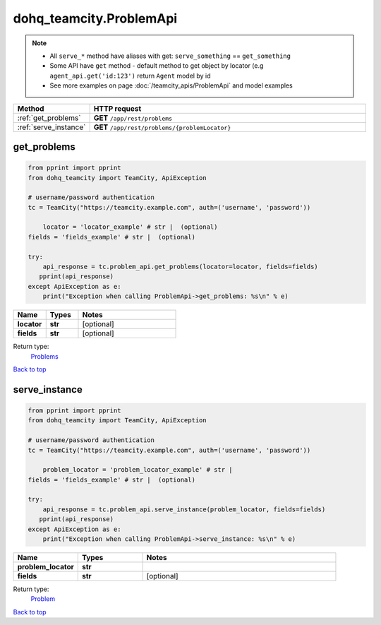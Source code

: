 dohq_teamcity.ProblemApi
######################################

.. note::

   + All ``serve_*`` method have aliases with get: ``serve_something`` == ``get_something``
   + Some API have ``get`` method - default method to get object by locator (e.g ``agent_api.get('id:123')`` return ``Agent`` model by id
   + See more examples on page :doc:`/teamcity_apis/ProblemApi` and model examples

.. list-table::
   :widths: 20 80
   :header-rows: 1

   * - Method
     - HTTP request
   * - :ref:`get_problems`
     - **GET** ``/app/rest/problems``
   * - :ref:`serve_instance`
     - **GET** ``/app/rest/problems/{problemLocator}``

.. _get_problems:

get_problems
-----------------

.. code-block:: python

    from pprint import pprint
    from dohq_teamcity import TeamCity, ApiException

    # username/password authentication
    tc = TeamCity("https://teamcity.example.com", auth=('username', 'password'))

        locator = 'locator_example' # str |  (optional)
    fields = 'fields_example' # str |  (optional)

    try:
        api_response = tc.problem_api.get_problems(locator=locator, fields=fields)
       pprint(api_response)
    except ApiException as e:
        print("Exception when calling ProblemApi->get_problems: %s\n" % e)



.. list-table::
   :widths: 20 20 60
   :header-rows: 1

   * - Name
     - Types
     - Notes

   * - **locator**
     - **str**
     - [optional] 
   * - **fields**
     - **str**
     - [optional] 

Return type:
    `Problems <../models/Problems.html>`_

`Back to top <#>`_

.. _serve_instance:

serve_instance
-----------------

.. code-block:: python

    from pprint import pprint
    from dohq_teamcity import TeamCity, ApiException

    # username/password authentication
    tc = TeamCity("https://teamcity.example.com", auth=('username', 'password'))

        problem_locator = 'problem_locator_example' # str | 
    fields = 'fields_example' # str |  (optional)

    try:
        api_response = tc.problem_api.serve_instance(problem_locator, fields=fields)
       pprint(api_response)
    except ApiException as e:
        print("Exception when calling ProblemApi->serve_instance: %s\n" % e)



.. list-table::
   :widths: 20 20 60
   :header-rows: 1

   * - Name
     - Types
     - Notes

   * - **problem_locator**
     - **str**
     - 
   * - **fields**
     - **str**
     - [optional] 

Return type:
    `Problem <../models/Problem.html>`_

`Back to top <#>`_

